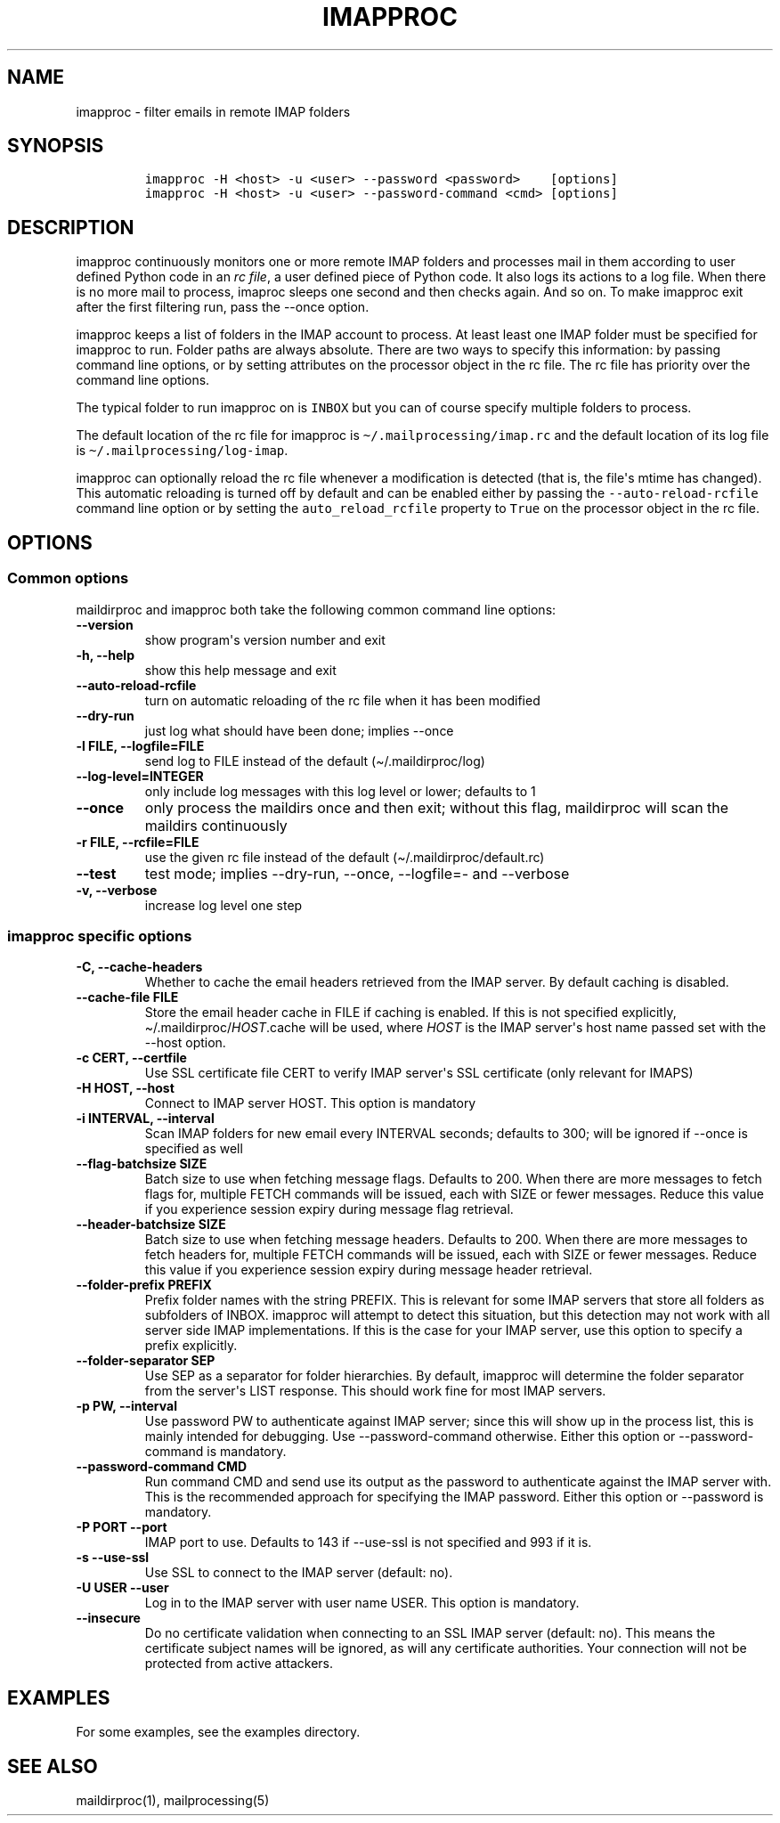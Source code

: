 .\" Automatically generated by Pandoc 2.5
.\"
.TH "IMAPPROC" "1" "" "User Commands" "User Commands"
.hy
.SH NAME
.PP
imapproc \- filter emails in remote IMAP folders
.SH SYNOPSIS
.IP
.nf
\f[C]
imapproc \-H <host> \-u <user> \-\-password <password>    [options]
imapproc \-H <host> \-u <user> \-\-password\-command <cmd> [options]
\f[R]
.fi
.SH DESCRIPTION
.PP
imapproc continuously monitors one or more remote IMAP folders and
processes mail in them according to user defined Python code in an
\f[I]rc file\f[R], a user defined piece of Python code.
It also logs its actions to a log file.
When there is no more mail to process, imaproc sleeps one second and
then checks again.
And so on.
To make imapproc exit after the first filtering run, pass the \-\-once
option.
.PP
imapproc keeps a list of folders in the IMAP account to process.
At least least one IMAP folder must be specified for imapproc to run.
Folder paths are always absolute.
There are two ways to specify this information: by passing command line
options, or by setting attributes on the processor object in the rc
file.
The rc file has priority over the command line options.
.PP
The typical folder to run imapproc on is \f[C]INBOX\f[R] but you can of
course specify multiple folders to process.
.PP
The default location of the rc file for imapproc is
\f[C]\[ti]/.mailprocessing/imap.rc\f[R] and the default location of its
log file is \f[C]\[ti]/.mailprocessing/log\-imap\f[R].
.PP
imapproc can optionally reload the rc file whenever a modification is
detected (that is, the file\[aq]s mtime has changed).
This automatic reloading is turned off by default and can be enabled
either by passing the \f[C]\-\-auto\-reload\-rcfile\f[R] command line
option or by setting the \f[C]auto_reload_rcfile\f[R] property to
\f[C]True\f[R] on the processor object in the rc file.
.SH OPTIONS
.SS Common options
.PP
maildirproc and imapproc both take the following common command line
options:
.TP
.B \-\-version
show program\[aq]s version number and exit
.TP
.B \-h, \-\-help
show this help message and exit
.TP
.B \-\-auto\-reload\-rcfile
turn on automatic reloading of the rc file when it has been modified
.TP
.B \-\-dry\-run
just log what should have been done; implies \-\-once
.TP
.B \-l FILE, \-\-logfile=FILE
send log to FILE instead of the default (\[ti]/.maildirproc/log)
.TP
.B \-\-log\-level=INTEGER
only include log messages with this log level or lower; defaults to 1
.TP
.B \-\-once
only process the maildirs once and then exit; without this flag,
maildirproc will scan the maildirs continuously
.TP
.B \-r FILE, \-\-rcfile=FILE
use the given rc file instead of the default
(\[ti]/.maildirproc/default.rc)
.TP
.B \-\-test
test mode; implies \-\-dry\-run, \-\-once, \-\-logfile=\- and
\-\-verbose
.TP
.B \-v, \-\-verbose
increase log level one step
.SS imapproc specific options
.TP
.B \-C, \-\-cache\-headers
Whether to cache the email headers retrieved from the IMAP server.
By default caching is disabled.
.TP
.B \-\-cache\-file FILE
Store the email header cache in FILE if caching is enabled.
If this is not specified explicitly,
\[ti]/.maildirproc/\f[I]HOST\f[R].cache will be used, where
\f[I]HOST\f[R] is the IMAP server\[aq]s host name passed set with the
\-\-host option.
.TP
.B \-c CERT, \-\-certfile
Use SSL certificate file CERT to verify IMAP server\[aq]s SSL
certificate (only relevant for IMAPS)
.TP
.B \-H HOST, \-\-host
Connect to IMAP server HOST.
This option is mandatory
.TP
.B \-i INTERVAL, \-\-interval
Scan IMAP folders for new email every INTERVAL seconds; defaults to 300;
will be ignored if \-\-once is specified as well
.TP
.B \-\-flag\-batchsize SIZE
Batch size to use when fetching message flags.
Defaults to 200.
When there are more messages to fetch flags for, multiple FETCH commands
will be issued, each with SIZE or fewer messages.
Reduce this value if you experience session expiry during message flag
retrieval.
.TP
.B \-\-header\-batchsize SIZE
Batch size to use when fetching message headers.
Defaults to 200.
When there are more messages to fetch headers for, multiple FETCH
commands will be issued, each with SIZE or fewer messages.
Reduce this value if you experience session expiry during message header
retrieval.
.TP
.B \-\-folder\-prefix PREFIX
Prefix folder names with the string PREFIX.
This is relevant for some IMAP servers that store all folders as
subfolders of INBOX.
imapproc will attempt to detect this situation, but this detection may
not work with all server side IMAP implementations.
If this is the case for your IMAP server, use this option to specify a
prefix explicitly.
.TP
.B \-\-folder\-separator SEP
Use SEP as a separator for folder hierarchies.
By default, imapproc will determine the folder separator from the
server\[aq]s LIST response.
This should work fine for most IMAP servers.
.TP
.B \-p PW, \-\-interval
Use password PW to authenticate against IMAP server; since this will
show up in the process list, this is mainly intended for debugging.
Use \-\-password\-command otherwise.
Either this option or \-\-password\-command is mandatory.
.TP
.B \-\-password\-command CMD
Run command CMD and send use its output as the password to authenticate
against the IMAP server with.
This is the recommended approach for specifying the IMAP password.
Either this option or \-\-password is mandatory.
.TP
.B \-P PORT \-\-port
IMAP port to use.
Defaults to 143 if \-\-use\-ssl is not specified and 993 if it is.
.TP
.B \-s \-\-use\-ssl
Use SSL to connect to the IMAP server (default: no).
.TP
.B \-U USER \-\-user
Log in to the IMAP server with user name USER.
This option is mandatory.
.TP
.B \-\-insecure
Do no certificate validation when connecting to an SSL IMAP server
(default: no).
This means the certificate subject names will be ignored, as will any
certificate authorities.
Your connection will not be protected from active attackers.
.SH EXAMPLES
.PP
For some examples, see the examples directory.
.SH SEE ALSO
.PP
maildirproc(1), mailprocessing(5)

